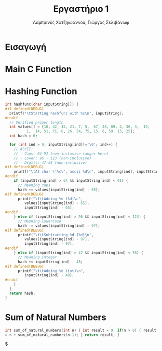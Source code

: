 #+TITLE: Εργαστήριο 1
#+DESCRIPTION: description
#+AUTHOR: Λαμπρινός Χατζηιωάννου, Γιώργος Σελιβάνωφ
#+FILETAGS:

* Ζητούμενα                                                                               :noexport:
#+begin_comment
H παράδοση την εργασίας θα γίνει μέσω του elearning και τα παραδοτέα
της εργασίας θα είναι α) ένα αρχείο με τον κώδικα σας και σχόλια (το
οποίο θα μπορούμε να τρέξουμε και εμείς στο Keil) και β) μια 2σέλιδη
αναφορά που θα περιγράφετε τι κάνατε, ποια προβλήματα αντιμετωπίσατε
και πως κάνατε testing.
#+end_comment

- [ ] αρχείο κώδικα
- [ ] Δισέλιδη αναφορά

Πιο συγκεκριμένα ζητείται:
1. Μια βασική ρουτίνα main σε γλώσσα C στην οποία με δυναμικό τρόπο θα
   παρέχετε το αλφαριθμητικό που θα ελεγχθεί με τη χρήση της UART
2. Μία ρουτίνα σε assembly που θα υπολογίζει το hash του
   αλφαριθμητικού, θα αποθηκεύει την τιμή του σε μια θέση μνήμης και
   θα την επιστρέφει στην main
3. Μία ρουτίνα σε assembly που θα υπολογίζει το μονοψήφιο από το hash
   και στη συνέχεια το sum_of_natural_numbers, ενώ στη συνέχεια θα
   αποθηκεύει την τιμή του σε μια θέση μνήμης και θα την επιστρέφει
   στην main
4. Να εκτυπώσετε, με τη χρήση της printf(), τα αποτελέσματα με
   διαφορετικές εισόδους στο πρόγραμμά σας οι οποίες βασίζονται σε
   διάφορους συνδυασμούς.
* Εισαγωγή

* Main C Function

* Hashing Function
#+NAME: Hash Function Guide in C
#+begin_src c
int hashfunc(char inputString[]) {
#if defined(DEBUG)
  printf("\tStarting hashfunc with %s\n", inputString);
#endif
  // Verified proper length
  int values[] = {10, 42, 12, 21, 7, 5,  67, 48, 69, 2, 36, 3,  19,
		  1,  14, 51, 71, 8, 26, 54, 75, 15, 6, 59, 13, 25};
  int hash = 0;
  
  for (int ind = 0; inputString[ind]!='\0'; ind++) {
    // ASCII:
    // - Caps: 64-91 (non-inclusive ranges here)
    // - Lower: 96 - 123 (non-inclusive)
    // - Digits: 47-58 (non-inclusive)
#if defined(DEBUG)
    printf("\tAt char \'%c\', ascii %d\n", inputString[ind], inputString[ind]);
#endif
    if (inputString[ind] > 64 && inputString[ind] < 91) {
      // Meaning caps
      hash += values[inputString[ind] - 65];
#if defined(DEBUG)
      printf("\t\tAdding %d (%d)\n",
	     values[inputString[ind] - 65],
	     inputString[ind] - 65);
#endif
    } else if (inputString[ind] > 96 && inputString[ind] < 123) {
      // Meaning lowercase
      hash -= values[inputString[ind] - 97];
#if defined(DEBUG)
      printf("\t\tSubtracting %d (%d)\n",
	     values[inputString[ind] - 97],
	     inputString[ind] - 97);
#endif
    } else if (inputString[ind] > 47 && inputString[ind] < 58) {
      // Meaning integer
      hash += inputString[ind] - 48;
#if defined(DEBUG)
      printf("\t\tAdding %d (int)\n",
	     inputString[ind] - 48);
#endif
    }
  }
  return hash;
}

#+end_src

* Sum of Natural Numbers
#+NAME: Sum_of_natural_numbers as given
#+begin_src C
int sum_of_natural_numbers(int n) { int result = 0; if(n > 0) { result
= n + sum_of_natural_numbers(n-1); } return result; }
#+end_src

$

* 
